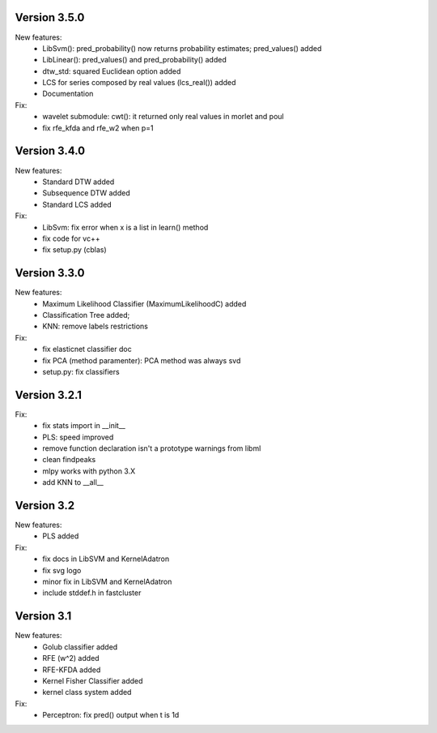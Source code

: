 Version 3.5.0
-------------
New features:
 * LibSvm(): pred_probability() now returns probability estimates; pred_values() added
 * LibLinear(): pred_values() and pred_probability() added
 * dtw_std: squared Euclidean option added
 * LCS for series composed by real values (lcs_real()) added
 * Documentation

Fix:
 * wavelet submodule: cwt(): it returned only real values in morlet and poul
 * fix rfe_kfda and rfe_w2 when p=1

Version 3.4.0
-------------
New features:
 * Standard DTW added
 * Subsequence DTW added
 * Standard LCS added

Fix:
 * LibSvm: fix error when x is a list in learn() method
 * fix code for vc++
 * fix setup.py (cblas)

Version 3.3.0
-------------
New features:
 * Maximum Likelihood Classifier (MaximumLikelihoodC) added
 * Classification Tree added;
 * KNN: remove labels restrictions

Fix:
 * fix elasticnet classifier doc
 * fix PCA (method paramenter): PCA method was always svd
 * setup.py: fix classifiers

Version 3.2.1
-------------
Fix:
 * fix stats import in __init__
 * PLS: speed improved
 * remove function declaration isn't a prototype warnings from libml
 * clean findpeaks
 * mlpy works with python 3.X
 * add KNN to __all__

Version 3.2
-----------
New features:
 * PLS added
Fix:
 * fix docs in LibSVM and KernelAdatron
 * fix svg logo
 * minor fix in LibSVM and KernelAdatron
 * include stddef.h in fastcluster

Version 3.1
-----------
New features:
 * Golub classifier added
 * RFE (w^2) added
 * RFE-KFDA added
 * Kernel Fisher Classifier added
 * kernel class system added
Fix:
 * Perceptron: fix pred() output when t is 1d



